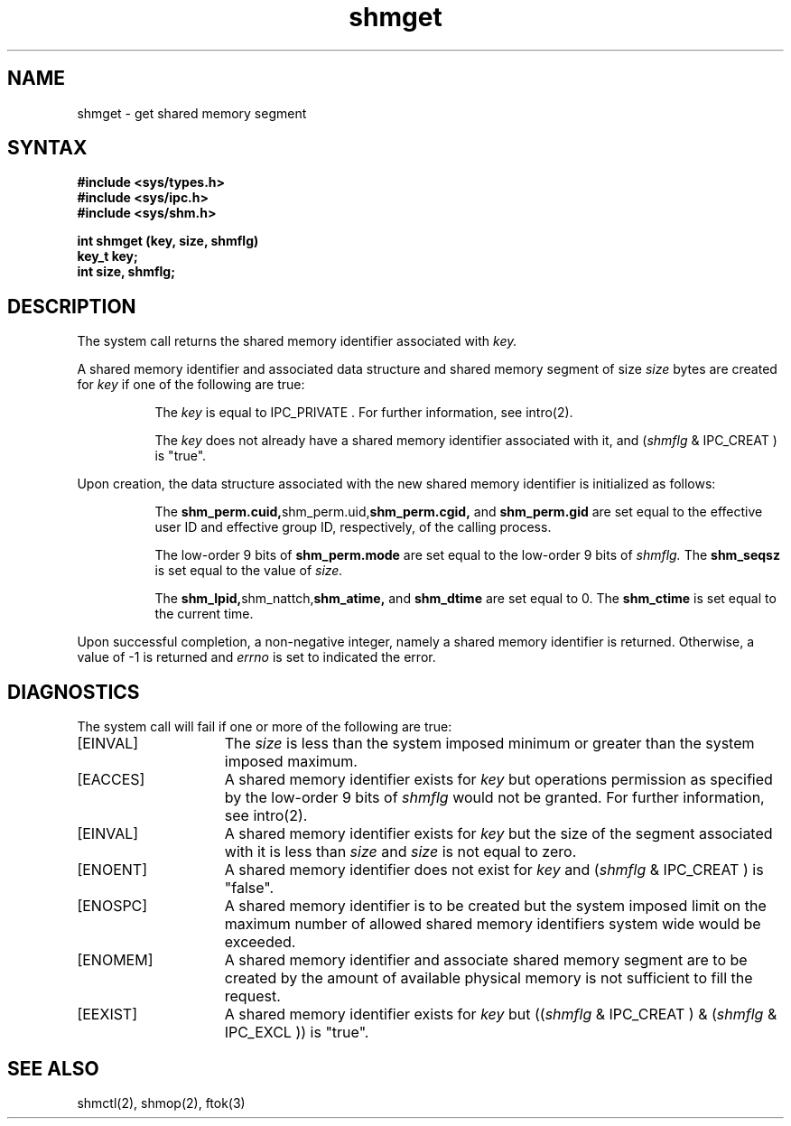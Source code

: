 .TH shmget 2
.\" Last modified by BAM on 31-Oct-1985 1300.
.\"
.SH NAME
shmget \- get shared memory segment
.SH SYNTAX
.nf
.ft B
#include <sys/types.h>
#include <sys/ipc.h>
#include <sys/shm.h>
.PP
.ft B
int shmget (key, size, shmflg)
key_t key;
int size, shmflg;
.fi
.SH DESCRIPTION
The
.PN shmget
system call
returns the shared memory identifier associated with
.I key.
.sp
A shared memory identifier and associated data
structure and shared memory
segment of size
.I size
bytes 
are created for
.I key
if one of the following are true:
.RS 8
.PP
The
.I key
is equal to IPC_PRIVATE .
For further information, see intro(2).
.PP
The
.I key
does not already have a shared memory
identifier associated with it, and 
.RI ( shmflg
& IPC_CREAT ) is "true".
.RE
.PP
Upon creation, the data structure associated with the new shared memory
identifier is initialized as follows:
.RS 8
.PP
The
.BR shm_perm.cuid, shm_perm.uid, shm_perm.cgid,
and
.B shm_perm.gid
are set equal to the effective user ID
and effective group ID, respectively, of
the calling process.
.PP
The low-order 9 bits of 
.B shm_perm.mode
are set equal to the low-order 9 bits of
.I shmflg.
The
.B shm_seqsz 
is set equal to the value of
.I size.
.PP
The
.BR shm_lpid, shm_nattch, shm_atime,
and
.B shm_dtime
are set equal to 0.
The
.B shm_ctime
is set equal to the current time.
.RE
.PP
Upon successful completion,
a non-negative integer, namely a shared memory
identifier is returned.  Otherwise, a value of -1 is returned and
.I errno
is set to indicated the error.
.SH DIAGNOSTICS
The
.PN shmget
system call
will fail if one or more of the following are true:
.TP 15
[EINVAL]
The
.I size
is less than the system imposed minimum
or greater than the system imposed maximum. 
.TP 15
[EACCES]
A shared memory identifier exists for 
.I key
but operations permission
as specified by the low-order 9 bits of 
.I shmflg
would not be granted. 
For further information, see intro(2).
.TP 15
[EINVAL]
A shared memory identifier exists for
.I key
but the size of the segment associated with it is less than
.I size
and
.I size
is not equal to zero. 
.TP 15
[ENOENT]
A shared memory identifier does not exist for
.I key 
and
.RI ( shmflg
& IPC_CREAT )
is "false". 
.TP 15
[ENOSPC]
A shared memory identifier is to be
created but the system imposed limit on the
maximum number of allowed shared memory
identifiers system wide would be exceeded. 
.TP 15
[ENOMEM]
A shared memory identifier and
associate shared memory segment are to be
created by the amount of available
physical memory is not sufficient to fill
the request. 
.TP 15
[EEXIST]
A shared memory identifier exists for 
.I key
but 
.RI (( shmflg
& IPC_CREAT )
& 
.RI ( shmflg
& IPC_EXCL ))
is "true". 
.SH SEE ALSO
shmctl(2), shmop(2), ftok(3)

